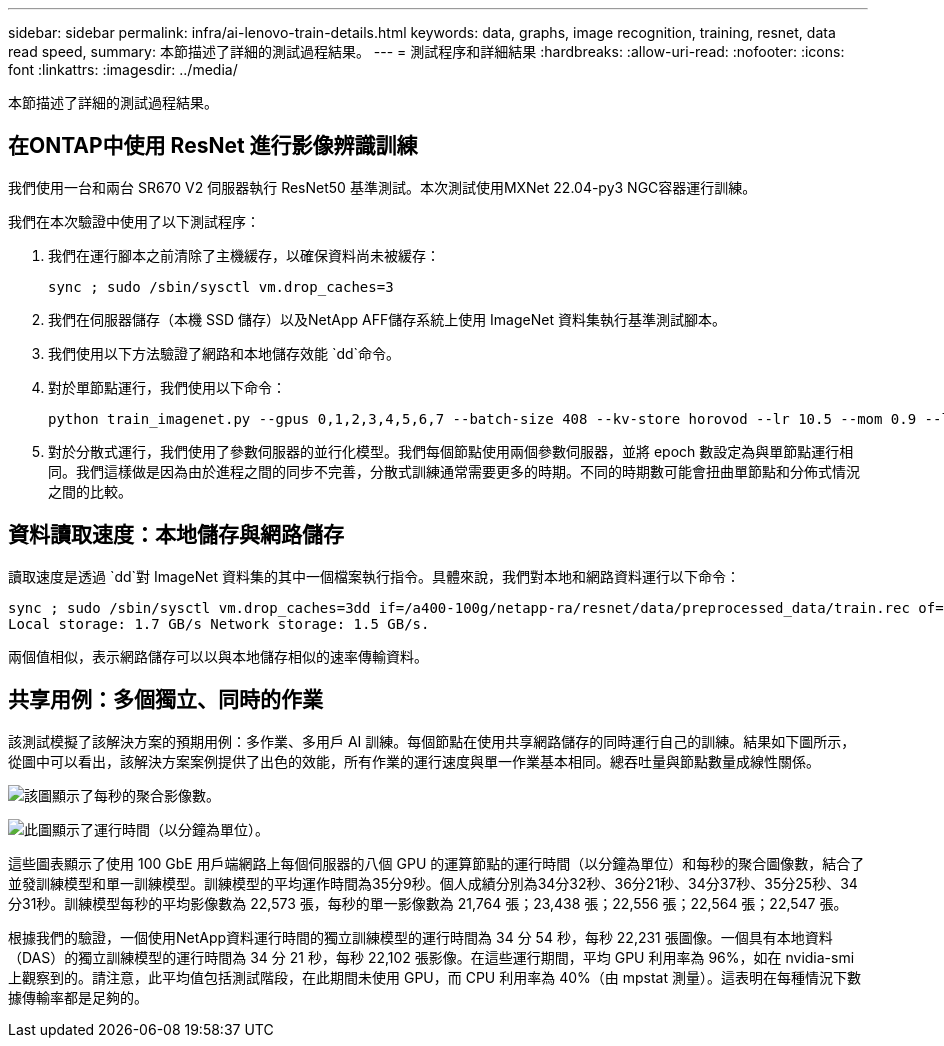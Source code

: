 ---
sidebar: sidebar 
permalink: infra/ai-lenovo-train-details.html 
keywords: data, graphs, image recognition, training, resnet, data read speed, 
summary: 本節描述了詳細的測試過程結果。 
---
= 測試程序和詳細結果
:hardbreaks:
:allow-uri-read: 
:nofooter: 
:icons: font
:linkattrs: 
:imagesdir: ../media/


[role="lead"]
本節描述了詳細的測試過程結果。



== 在ONTAP中使用 ResNet 進行影像辨識訓練

我們使用一台和兩台 SR670 V2 伺服器執行 ResNet50 基準測試。本次測試使用MXNet 22.04-py3 NGC容器運行訓練。

我們在本次驗證中使用了以下測試程序：

. 我們在運行腳本之前清除了主機緩存，以確保資料尚未被緩存：
+
....
sync ; sudo /sbin/sysctl vm.drop_caches=3
....
. 我們在伺服器儲存（本機 SSD 儲存）以及NetApp AFF儲存系統上使用 ImageNet 資料集執行基準測試腳本。
. 我們使用以下方法驗證了網路和本地儲存效能 `dd`命令。
. 對於單節點運行，我們使用以下命令：
+
....
python train_imagenet.py --gpus 0,1,2,3,4,5,6,7 --batch-size 408 --kv-store horovod --lr 10.5 --mom 0.9 --lr-step-epochs pow2 --lars-eta 0.001 --label-smoothing 0.1 --wd 5.0e-05 --warmup-epochs 2 --eval-period 4 --eval-offset 2 --optimizer sgdwfastlars --network resnet-v1b-stats-fl --num-layers 50 --num-epochs 37 --accuracy-threshold 0.759 --seed 27081 --dtype float16 --disp-batches 20 --image-shape 4,224,224 --fuse-bn-relu 1 --fuse-bn-add-relu 1 --bn-group 1 --min-random-area 0.05 --max-random-area 1.0 --conv-algo 1 --force-tensor-core 1 --input-layout NHWC --conv-layout NHWC --batchnorm-layout NHWC --pooling-layout NHWC --batchnorm-mom 0.9 --batchnorm-eps 1e-5 --data-train /data/train.rec --data-train-idx /data/train.idx --data-val /data/val.rec --data-val-idx /data/val.idx --dali-dont-use-mmap 0 --dali-hw-decoder-load 0 --dali-prefetch-queue 5 --dali-nvjpeg-memory-padding 256 --input-batch-multiplier 1 --dali- threads 6 --dali-cache-size 0 --dali-roi-decode 1 --dali-preallocate-width 5980 --dali-preallocate-height 6430 --dali-tmp-buffer-hint 355568328 --dali-decoder-buffer-hint 1315942 --dali-crop-buffer-hint 165581 --dali-normalize-buffer-hint 441549 --profile 0 --e2e-cuda-graphs 0 --use-dali
....
. 對於分散式運行，我們使用了參數伺服器的並行化模型。我們每個節點使用兩個參數伺服器，並將 epoch 數設定為與單節點運行相同。我們這樣做是因為由於進程之間的同步不完善，分散式訓練通常需要更多的時期。不同的時期數可能會扭曲單節點和分佈式情況之間的比較。




== 資料讀取速度：本地儲存與網路儲存

讀取速度是透過 `dd`對 ImageNet 資料集的其中一個檔案執行指令。具體來說，我們對本地和網路資料運行以下命令：

....
sync ; sudo /sbin/sysctl vm.drop_caches=3dd if=/a400-100g/netapp-ra/resnet/data/preprocessed_data/train.rec of=/dev/null bs=512k count=2048Results (average of 5 runs):
Local storage: 1.7 GB/s Network storage: 1.5 GB/s.
....
兩個值相似，表示網路儲存可以以與本地儲存相似的速率傳輸資料。



== 共享用例：多個獨立、同時的作業

該測試模擬了該解決方案的預期用例：多作業、多用戶 AI 訓練。每個節點在使用共享網路儲存的同時運行自己的訓練。結果如下圖所示，從圖中可以看出，該解決方案案例提供了出色的效能，所有作業的運行速度與單一作業基本相同。總吞吐量與節點數量成線性關係。

image:a400-thinksystem-008.png["該圖顯示了每秒的聚合影像數。"]

image:a400-thinksystem-009.png["此圖顯示了運行時間（以分鐘為單位）。"]

這些圖表顯示了使用 100 GbE 用戶端網路上每個伺服器的八個 GPU 的運算節點的運行時間（以分鐘為單位）和每秒的聚合圖像數，結合了並發訓練模型和單一訓練模型。訓練模型的平均運作時間為35分9秒。個人成績分別為34分32秒、36分21秒、34分37秒、35分25秒、34分31秒。訓練模型每秒的平均影像數為 22,573 張，每秒的單一影像數為 21,764 張；23,438 張；22,556 張；22,564 張；22,547 張。

根據我們的驗證，一個使用NetApp資料運行時間的獨立訓練模型的運行時間為 34 分 54 秒，每秒 22,231 張圖像。一個具有本地資料（DAS）的獨立訓練模型的運行時間為 34 分 21 秒，每秒 22,102 張影像。在這些運行期間，平均 GPU 利用率為 96%，如在 nvidia-smi 上觀察到的。請注意，此平均值包括測試階段，在此期間未使用 GPU，而 CPU 利用率為 40%（由 mpstat 測量）。這表明在每種情況下數據傳輸率都是足夠的。
